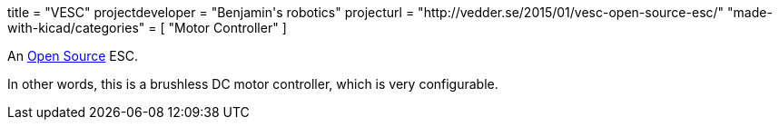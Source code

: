 +++
title = "VESC"
projectdeveloper = "Benjamin's robotics"
projecturl = "http://vedder.se/2015/01/vesc-open-source-esc/"
"made-with-kicad/categories" = [
    "Motor Controller"
]
+++

An link:https://github.com/vedderb/bldc[Open Source] ESC.

In other words, this is a brushless DC motor controller, which is very configurable.
